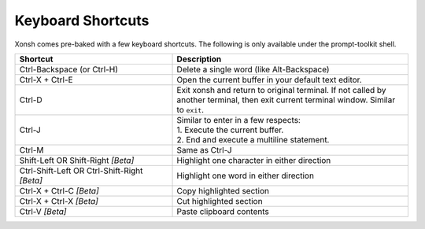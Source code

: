 .. _keyboard_shortcuts:

******************
Keyboard Shortcuts
******************
Xonsh comes pre-baked with a few keyboard shortcuts. The following is only available under the prompt-toolkit shell.

.. list-table::
    :widths: 40 60
    :header-rows: 1

    * - Shortcut
      - Description
    * - Ctrl-Backspace (or Ctrl-H)
      - Delete a single word (like Alt-Backspace)
    * - Ctrl-X + Ctrl-E
      - Open the current buffer in your default text editor.
    * - Ctrl-D
      - Exit xonsh and return to original terminal. If not called by another terminal, then exit current terminal window. Similar to ``exit``.
    * - Ctrl-J
      - | Similar to enter in a few respects:
        | 1. Execute the current buffer.
        | 2. End and execute a multiline statement.
    * - Ctrl-M
      - Same as Ctrl-J
    * - Shift-Left OR Shift-Right *[Beta]*
      - Highlight one character in either direction
    * - Ctrl-Shift-Left OR Ctrl-Shift-Right *[Beta]*
      - Highlight one word in either direction
    * - Ctrl-X + Ctrl-C *[Beta]*
      - Copy highlighted section
    * - Ctrl-X + Ctrl-X *[Beta]*
      - Cut highlighted section
    * - Ctrl-V *[Beta]*
      - Paste clipboard contents

